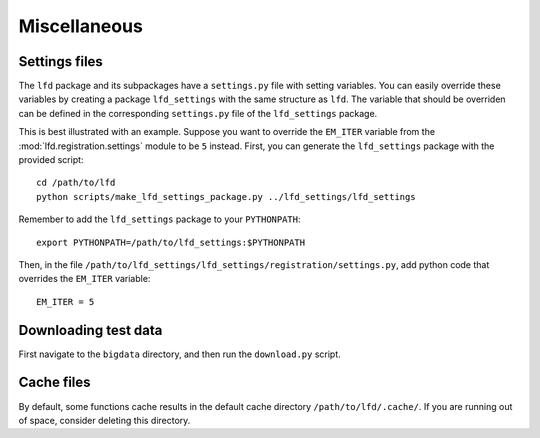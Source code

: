 .. _misc:

Miscellaneous
=============


Settings files
--------------
The ``lfd`` package and its subpackages have a ``settings.py`` file with setting variables. 
You can easily override these variables by creating a package ``lfd_settings`` with the same structure as ``lfd``. 
The variable that should be overriden can be defined in the corresponding ``settings.py`` file of the ``lfd_settings`` package.

This is best illustrated with an example.
Suppose you want to override the ``EM_ITER`` variable from the :mod:`lfd.registration.settings` module to be ``5`` instead.
First, you can generate the ``lfd_settings`` package with the provided script: ::

  cd /path/to/lfd
  python scripts/make_lfd_settings_package.py ../lfd_settings/lfd_settings

Remember to add the ``lfd_settings`` package to your ``PYTHONPATH``: ::

  export PYTHONPATH=/path/to/lfd_settings:$PYTHONPATH

Then, in the file ``/path/to/lfd_settings/lfd_settings/registration/settings.py``, add python code that overrides the ``EM_ITER`` variable: ::

  EM_ITER = 5


Downloading test data
---------------------

First navigate to the ``bigdata`` directory, and then run the ``download.py`` script.


Cache files
-----------
By default, some functions cache results in the default cache directory ``/path/to/lfd/.cache/``. If you are running out of space, consider deleting this directory.
